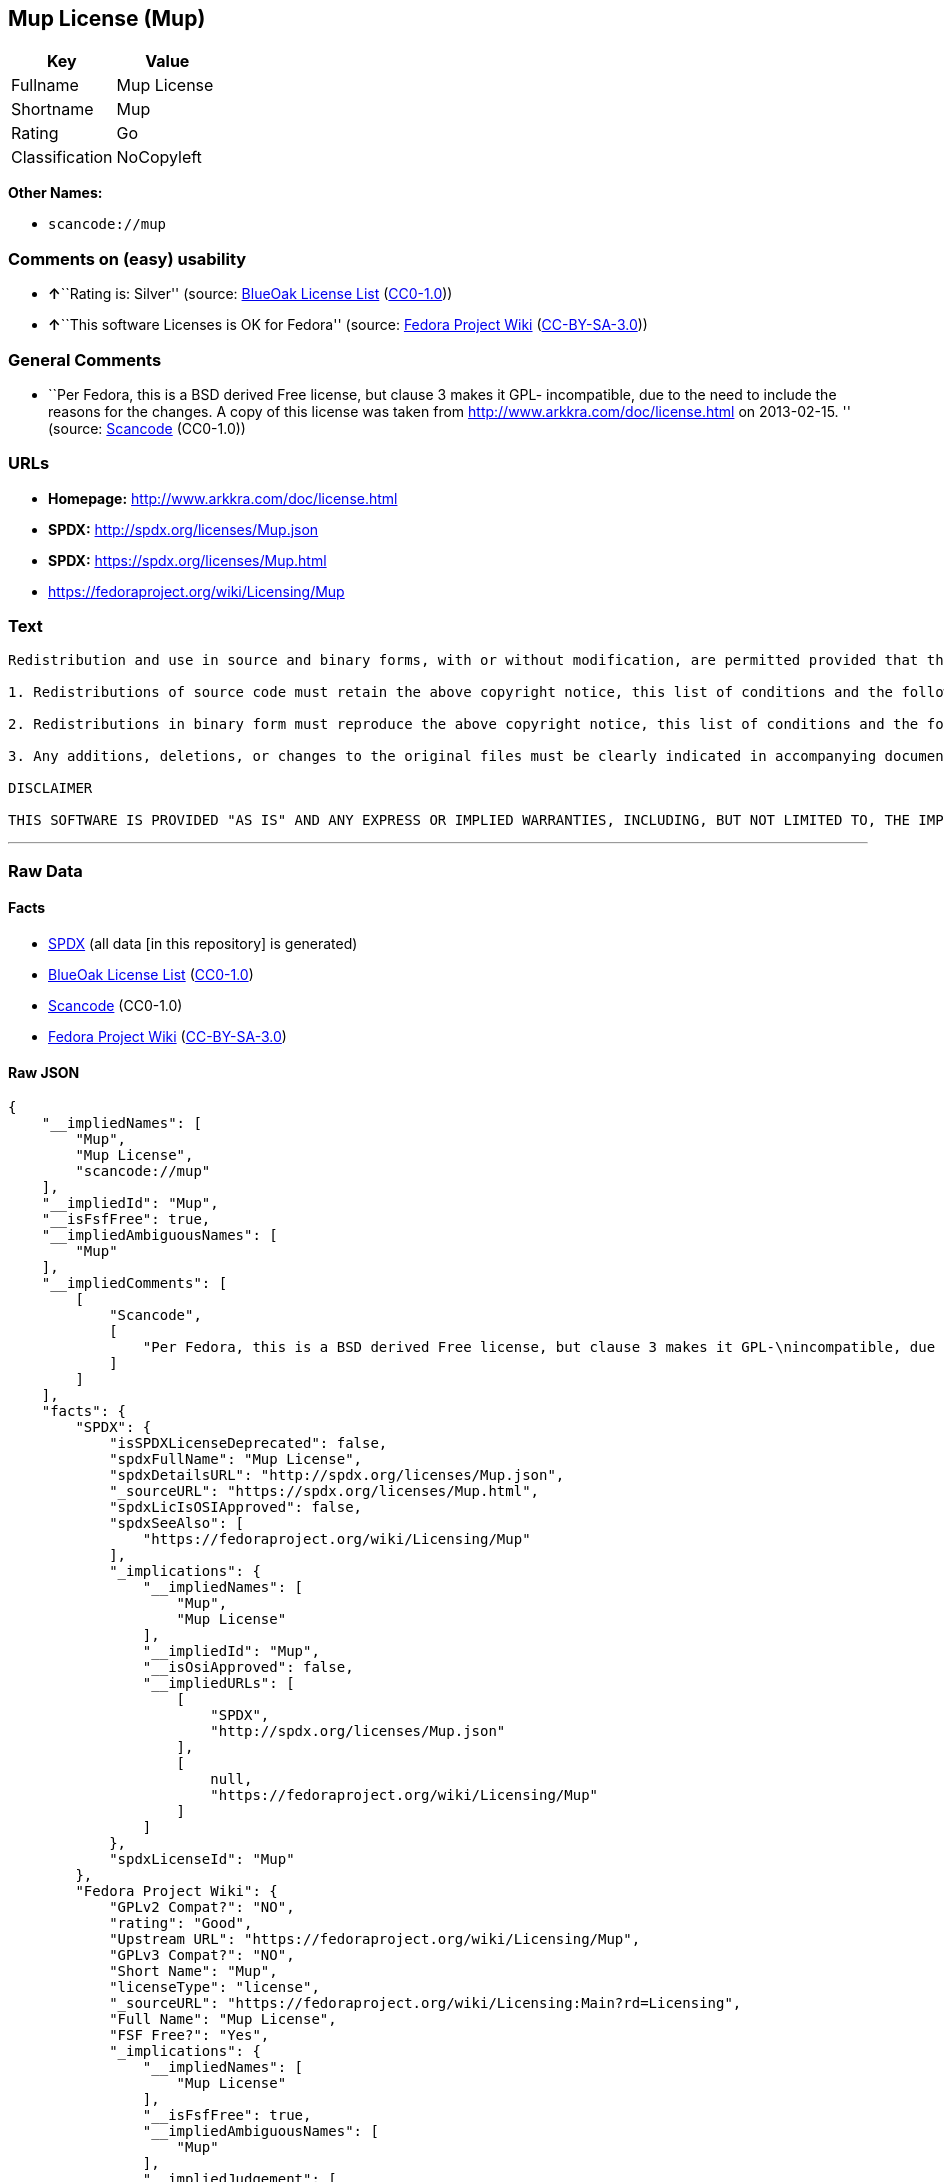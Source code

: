 == Mup License (Mup)

[cols=",",options="header",]
|===
|Key |Value
|Fullname |Mup License
|Shortname |Mup
|Rating |Go
|Classification |NoCopyleft
|===

*Other Names:*

* `+scancode://mup+`

=== Comments on (easy) usability

* **↑**``Rating is: Silver'' (source:
https://blueoakcouncil.org/list[BlueOak License List]
(https://raw.githubusercontent.com/blueoakcouncil/blue-oak-list-npm-package/master/LICENSE[CC0-1.0]))
* **↑**``This software Licenses is OK for Fedora'' (source:
https://fedoraproject.org/wiki/Licensing:Main?rd=Licensing[Fedora
Project Wiki]
(https://creativecommons.org/licenses/by-sa/3.0/legalcode[CC-BY-SA-3.0]))

=== General Comments

* ``Per Fedora, this is a BSD derived Free license, but clause 3 makes
it GPL- incompatible, due to the need to include the reasons for the
changes. A copy of this license was taken from
http://www.arkkra.com/doc/license.html on 2013-02-15. '' (source:
https://github.com/nexB/scancode-toolkit/blob/develop/src/licensedcode/data/licenses/mup.yml[Scancode]
(CC0-1.0))

=== URLs

* *Homepage:* http://www.arkkra.com/doc/license.html
* *SPDX:* http://spdx.org/licenses/Mup.json
* *SPDX:* https://spdx.org/licenses/Mup.html
* https://fedoraproject.org/wiki/Licensing/Mup

=== Text

....

Redistribution and use in source and binary forms, with or without modification, are permitted provided that the following conditions are met:

1. Redistributions of source code must retain the above copyright notice, this list of conditions and the following DISCLAIMER.

2. Redistributions in binary form must reproduce the above copyright notice, this list of conditions and the following DISCLAIMER in the documentation and/or other materials provided with the distribution.

3. Any additions, deletions, or changes to the original files must be clearly indicated in accompanying documentation. including the reasons for the changes, and the names of those who made the modifications.

DISCLAIMER

THIS SOFTWARE IS PROVIDED "AS IS" AND ANY EXPRESS OR IMPLIED WARRANTIES, INCLUDING, BUT NOT LIMITED TO, THE IMPLIED WARRANTIES OF MERCHANTABILITY AND FITNESS FOR A PARTICULAR PURPOSE ARE DISCLAIMED. IN NO EVENT SHALL THE AUTHORS BE LIABLE FOR ANY DIRECT, INDIRECT, INCIDENTAL, SPECIAL, EXEMPLARY, OR CONSEQUENTIAL DAMAGES (INCLUDING, BUT NOT LIMITED TO PROCUREMENT OF SUBSTITUTE GOODS OR SERVICES; LOSS OF USE, DATA, OR PROFITS; OR BUSINESS INTERRUPTION) HOWEVER CAUSED AND ON ANY THEORY OF LIABILITY, WHETHER IN CONTRACT, STRICT LIABILITY, OR TORT (INCLUDING NEGLIGENCE OR OTHERWISE) ARISING IN ANY WAY OUT OF THE USE OF THIS SOFTWARE, EVEN IF ADVISED OF THE POSSIBILITY OF SUCH DAMAGE.
....

'''''

=== Raw Data

==== Facts

* https://spdx.org/licenses/Mup.html[SPDX] (all data [in this
repository] is generated)
* https://blueoakcouncil.org/list[BlueOak License List]
(https://raw.githubusercontent.com/blueoakcouncil/blue-oak-list-npm-package/master/LICENSE[CC0-1.0])
* https://github.com/nexB/scancode-toolkit/blob/develop/src/licensedcode/data/licenses/mup.yml[Scancode]
(CC0-1.0)
* https://fedoraproject.org/wiki/Licensing:Main?rd=Licensing[Fedora
Project Wiki]
(https://creativecommons.org/licenses/by-sa/3.0/legalcode[CC-BY-SA-3.0])

==== Raw JSON

....
{
    "__impliedNames": [
        "Mup",
        "Mup License",
        "scancode://mup"
    ],
    "__impliedId": "Mup",
    "__isFsfFree": true,
    "__impliedAmbiguousNames": [
        "Mup"
    ],
    "__impliedComments": [
        [
            "Scancode",
            [
                "Per Fedora, this is a BSD derived Free license, but clause 3 makes it GPL-\nincompatible, due to the need to include the reasons for the changes. A\ncopy of this license was taken from http://www.arkkra.com/doc/license.html\non 2013-02-15.\n"
            ]
        ]
    ],
    "facts": {
        "SPDX": {
            "isSPDXLicenseDeprecated": false,
            "spdxFullName": "Mup License",
            "spdxDetailsURL": "http://spdx.org/licenses/Mup.json",
            "_sourceURL": "https://spdx.org/licenses/Mup.html",
            "spdxLicIsOSIApproved": false,
            "spdxSeeAlso": [
                "https://fedoraproject.org/wiki/Licensing/Mup"
            ],
            "_implications": {
                "__impliedNames": [
                    "Mup",
                    "Mup License"
                ],
                "__impliedId": "Mup",
                "__isOsiApproved": false,
                "__impliedURLs": [
                    [
                        "SPDX",
                        "http://spdx.org/licenses/Mup.json"
                    ],
                    [
                        null,
                        "https://fedoraproject.org/wiki/Licensing/Mup"
                    ]
                ]
            },
            "spdxLicenseId": "Mup"
        },
        "Fedora Project Wiki": {
            "GPLv2 Compat?": "NO",
            "rating": "Good",
            "Upstream URL": "https://fedoraproject.org/wiki/Licensing/Mup",
            "GPLv3 Compat?": "NO",
            "Short Name": "Mup",
            "licenseType": "license",
            "_sourceURL": "https://fedoraproject.org/wiki/Licensing:Main?rd=Licensing",
            "Full Name": "Mup License",
            "FSF Free?": "Yes",
            "_implications": {
                "__impliedNames": [
                    "Mup License"
                ],
                "__isFsfFree": true,
                "__impliedAmbiguousNames": [
                    "Mup"
                ],
                "__impliedJudgement": [
                    [
                        "Fedora Project Wiki",
                        {
                            "tag": "PositiveJudgement",
                            "contents": "This software Licenses is OK for Fedora"
                        }
                    ]
                ]
            }
        },
        "Scancode": {
            "otherUrls": null,
            "homepageUrl": "http://www.arkkra.com/doc/license.html",
            "shortName": "Mup License",
            "textUrls": null,
            "text": "\nRedistribution and use in source and binary forms, with or without modification, are permitted provided that the following conditions are met:\n\n1. Redistributions of source code must retain the above copyright notice, this list of conditions and the following DISCLAIMER.\n\n2. Redistributions in binary form must reproduce the above copyright notice, this list of conditions and the following DISCLAIMER in the documentation and/or other materials provided with the distribution.\n\n3. Any additions, deletions, or changes to the original files must be clearly indicated in accompanying documentation. including the reasons for the changes, and the names of those who made the modifications.\n\nDISCLAIMER\n\nTHIS SOFTWARE IS PROVIDED \"AS IS\" AND ANY EXPRESS OR IMPLIED WARRANTIES, INCLUDING, BUT NOT LIMITED TO, THE IMPLIED WARRANTIES OF MERCHANTABILITY AND FITNESS FOR A PARTICULAR PURPOSE ARE DISCLAIMED. IN NO EVENT SHALL THE AUTHORS BE LIABLE FOR ANY DIRECT, INDIRECT, INCIDENTAL, SPECIAL, EXEMPLARY, OR CONSEQUENTIAL DAMAGES (INCLUDING, BUT NOT LIMITED TO PROCUREMENT OF SUBSTITUTE GOODS OR SERVICES; LOSS OF USE, DATA, OR PROFITS; OR BUSINESS INTERRUPTION) HOWEVER CAUSED AND ON ANY THEORY OF LIABILITY, WHETHER IN CONTRACT, STRICT LIABILITY, OR TORT (INCLUDING NEGLIGENCE OR OTHERWISE) ARISING IN ANY WAY OUT OF THE USE OF THIS SOFTWARE, EVEN IF ADVISED OF THE POSSIBILITY OF SUCH DAMAGE.",
            "category": "Permissive",
            "osiUrl": null,
            "owner": "Arkkra Enterprises",
            "_sourceURL": "https://github.com/nexB/scancode-toolkit/blob/develop/src/licensedcode/data/licenses/mup.yml",
            "key": "mup",
            "name": "Mup License",
            "spdxId": "Mup",
            "notes": "Per Fedora, this is a BSD derived Free license, but clause 3 makes it GPL-\nincompatible, due to the need to include the reasons for the changes. A\ncopy of this license was taken from http://www.arkkra.com/doc/license.html\non 2013-02-15.\n",
            "_implications": {
                "__impliedNames": [
                    "scancode://mup",
                    "Mup License",
                    "Mup"
                ],
                "__impliedId": "Mup",
                "__impliedComments": [
                    [
                        "Scancode",
                        [
                            "Per Fedora, this is a BSD derived Free license, but clause 3 makes it GPL-\nincompatible, due to the need to include the reasons for the changes. A\ncopy of this license was taken from http://www.arkkra.com/doc/license.html\non 2013-02-15.\n"
                        ]
                    ]
                ],
                "__impliedCopyleft": [
                    [
                        "Scancode",
                        "NoCopyleft"
                    ]
                ],
                "__calculatedCopyleft": "NoCopyleft",
                "__impliedText": "\nRedistribution and use in source and binary forms, with or without modification, are permitted provided that the following conditions are met:\n\n1. Redistributions of source code must retain the above copyright notice, this list of conditions and the following DISCLAIMER.\n\n2. Redistributions in binary form must reproduce the above copyright notice, this list of conditions and the following DISCLAIMER in the documentation and/or other materials provided with the distribution.\n\n3. Any additions, deletions, or changes to the original files must be clearly indicated in accompanying documentation. including the reasons for the changes, and the names of those who made the modifications.\n\nDISCLAIMER\n\nTHIS SOFTWARE IS PROVIDED \"AS IS\" AND ANY EXPRESS OR IMPLIED WARRANTIES, INCLUDING, BUT NOT LIMITED TO, THE IMPLIED WARRANTIES OF MERCHANTABILITY AND FITNESS FOR A PARTICULAR PURPOSE ARE DISCLAIMED. IN NO EVENT SHALL THE AUTHORS BE LIABLE FOR ANY DIRECT, INDIRECT, INCIDENTAL, SPECIAL, EXEMPLARY, OR CONSEQUENTIAL DAMAGES (INCLUDING, BUT NOT LIMITED TO PROCUREMENT OF SUBSTITUTE GOODS OR SERVICES; LOSS OF USE, DATA, OR PROFITS; OR BUSINESS INTERRUPTION) HOWEVER CAUSED AND ON ANY THEORY OF LIABILITY, WHETHER IN CONTRACT, STRICT LIABILITY, OR TORT (INCLUDING NEGLIGENCE OR OTHERWISE) ARISING IN ANY WAY OUT OF THE USE OF THIS SOFTWARE, EVEN IF ADVISED OF THE POSSIBILITY OF SUCH DAMAGE.",
                "__impliedURLs": [
                    [
                        "Homepage",
                        "http://www.arkkra.com/doc/license.html"
                    ]
                ]
            }
        },
        "BlueOak License List": {
            "BlueOakRating": "Silver",
            "url": "https://spdx.org/licenses/Mup.html",
            "isPermissive": true,
            "_sourceURL": "https://blueoakcouncil.org/list",
            "name": "Mup License",
            "id": "Mup",
            "_implications": {
                "__impliedNames": [
                    "Mup",
                    "Mup License"
                ],
                "__impliedJudgement": [
                    [
                        "BlueOak License List",
                        {
                            "tag": "PositiveJudgement",
                            "contents": "Rating is: Silver"
                        }
                    ]
                ],
                "__impliedCopyleft": [
                    [
                        "BlueOak License List",
                        "NoCopyleft"
                    ]
                ],
                "__calculatedCopyleft": "NoCopyleft",
                "__impliedURLs": [
                    [
                        "SPDX",
                        "https://spdx.org/licenses/Mup.html"
                    ]
                ]
            }
        }
    },
    "__impliedJudgement": [
        [
            "BlueOak License List",
            {
                "tag": "PositiveJudgement",
                "contents": "Rating is: Silver"
            }
        ],
        [
            "Fedora Project Wiki",
            {
                "tag": "PositiveJudgement",
                "contents": "This software Licenses is OK for Fedora"
            }
        ]
    ],
    "__impliedCopyleft": [
        [
            "BlueOak License List",
            "NoCopyleft"
        ],
        [
            "Scancode",
            "NoCopyleft"
        ]
    ],
    "__calculatedCopyleft": "NoCopyleft",
    "__isOsiApproved": false,
    "__impliedText": "\nRedistribution and use in source and binary forms, with or without modification, are permitted provided that the following conditions are met:\n\n1. Redistributions of source code must retain the above copyright notice, this list of conditions and the following DISCLAIMER.\n\n2. Redistributions in binary form must reproduce the above copyright notice, this list of conditions and the following DISCLAIMER in the documentation and/or other materials provided with the distribution.\n\n3. Any additions, deletions, or changes to the original files must be clearly indicated in accompanying documentation. including the reasons for the changes, and the names of those who made the modifications.\n\nDISCLAIMER\n\nTHIS SOFTWARE IS PROVIDED \"AS IS\" AND ANY EXPRESS OR IMPLIED WARRANTIES, INCLUDING, BUT NOT LIMITED TO, THE IMPLIED WARRANTIES OF MERCHANTABILITY AND FITNESS FOR A PARTICULAR PURPOSE ARE DISCLAIMED. IN NO EVENT SHALL THE AUTHORS BE LIABLE FOR ANY DIRECT, INDIRECT, INCIDENTAL, SPECIAL, EXEMPLARY, OR CONSEQUENTIAL DAMAGES (INCLUDING, BUT NOT LIMITED TO PROCUREMENT OF SUBSTITUTE GOODS OR SERVICES; LOSS OF USE, DATA, OR PROFITS; OR BUSINESS INTERRUPTION) HOWEVER CAUSED AND ON ANY THEORY OF LIABILITY, WHETHER IN CONTRACT, STRICT LIABILITY, OR TORT (INCLUDING NEGLIGENCE OR OTHERWISE) ARISING IN ANY WAY OUT OF THE USE OF THIS SOFTWARE, EVEN IF ADVISED OF THE POSSIBILITY OF SUCH DAMAGE.",
    "__impliedURLs": [
        [
            "SPDX",
            "http://spdx.org/licenses/Mup.json"
        ],
        [
            null,
            "https://fedoraproject.org/wiki/Licensing/Mup"
        ],
        [
            "SPDX",
            "https://spdx.org/licenses/Mup.html"
        ],
        [
            "Homepage",
            "http://www.arkkra.com/doc/license.html"
        ]
    ]
}
....

==== Dot Cluster Graph

../dot/Mup.svg